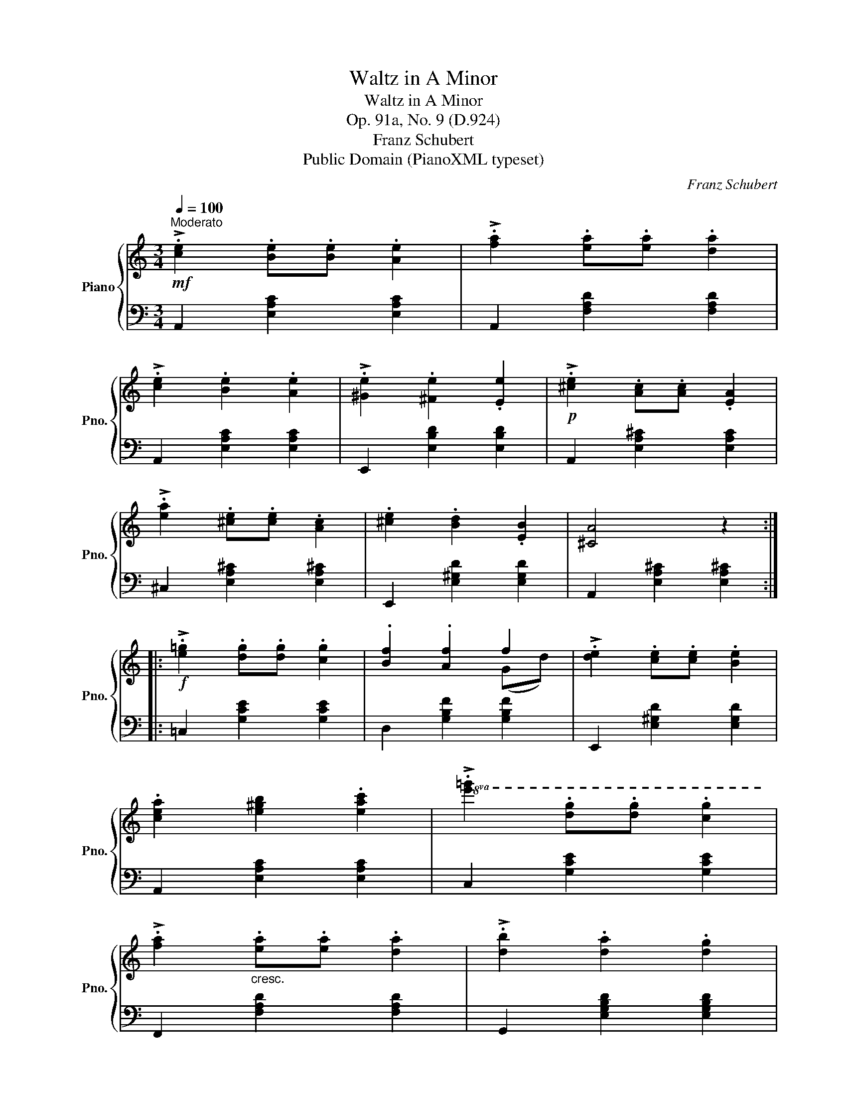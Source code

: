 X:1
T:Waltz in A Minor
T:Waltz in A Minor
T:Op. 91a, No. 9 (D.924)
T:Franz Schubert
T:Public Domain (PianoXML typeset)
C:Franz Schubert
Z:Public Domain (PianoXML typeset)
%%score { ( 1 3 ) | 2 }
L:1/8
Q:1/4=100
M:3/4
K:C
V:1 treble nm="Piano" snm="Pno."
V:3 treble 
V:2 bass 
V:1
"^Moderato"!mf! !>!.[ce]2 .[Be].[Be] .[Ae]2 | !>!.[fa]2 .[ea].[ea] .[da]2 | %2
 !>!.[ce]2 .[Be]2 .[Ae]2 | !>!.[^Ge]2 .[^Fe]2 .[Ee]2 |!p! !>!.[^ce]2 .[Ac].[Ac] .[EA]2 | %5
 !>!.[ea]2 .[^ce].[ce] .[Ac]2 | .[^ce]2 .[Bd]2 .[EB]2 | [^CA]4 z2 :: %8
!f! !>!.[e=g]2 .[dg].[dg] .[cg]2 | .[Bf]2 .[Af]2 f2 | !>!.[de]2 .[ce].[ce] .[Be]2 | %11
 .[cea]2 [e^gb]2 .[eac']2 |!8va(! !>!.[e'=g']2 .[d'g'].[d'g'] .[c'g']2 | %13
 !>!.[f'a']2"_cresc." .[e'a'].[e'a'] .[d'a']2 | !>!.[d'b']2 .[d'a']2 .[d'g']2 | %15
!f! [c'c'']4!8va)! z2 :| %16
V:2
 A,,2 [E,A,C]2 [E,A,C]2 | A,,2 [F,A,D]2 [F,A,D]2 | A,,2 [E,A,C]2 [E,A,C]2 | %3
 E,,2 [E,B,D]2 [E,B,D]2 | A,,2 [E,A,^C]2 [E,A,C]2 | ^C,2 [E,A,^C]2 [E,A,^C]2 | %6
 E,,2 [E,^G,D]2 [E,G,D]2 | A,,2 [E,A,^C]2 [E,A,^C]2 :: =C,2 [G,CE]2 [G,CE]2 | %9
 D,2 [G,B,F]2 [G,B,F]2 | E,,2 [E,^G,D]2 [E,G,D]2 | A,,2 [E,A,C]2 [E,A,C]2 | C,2 [G,CE]2 [G,CE]2 | %13
 F,,2 [F,A,D]2 [F,A,D]2 | G,,2 [E,G,B,D]2 [E,G,B,D]2 | C,2 [G,CE]2 z2 :| %16
V:3
 x6 | x6 | x6 | x6 | x6 | x6 | x6 | x6 :: x6 | x4 (Gd) | x6 | x6 |!8va(! x6 | x6 | x6 | %15
 x4!8va)! x2 :| %16

